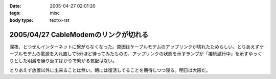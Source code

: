 :date: 2005-04-27 02:01:20
:tags: misc
:body type: text/x-rst

=====================================
2005/04/27 CableModemのリンクが切れる
=====================================

深夜、とつぜんインターネットに繋がらなくなった。原因はケーブルモデムのアップリンクが切れたためらしい。とりあえずケーブルモデムの電源を入れ直して5分ほど待ってみたものの、アップリンクの状態を示すランプが「接続試行中」を示すゆっくりとした明滅を繰り返すばかりで繋がる気配はない。

とりあえず放置以外に出来ることは無い。朝には復活してることを期待しつつ寝る。明日は大阪だ。




.. :extend type: text/plain
.. :extend:



.. :comments:
.. :comment id: 2005-11-28.4962262392
.. :title: Re: CableModemのリンクが切れる
.. :author: 清水川
.. :date: 2005-04-27 08:55:15
.. :email: taka@freia.jp
.. :url: 
.. :body:
.. 復活してた。というかメンテのための計画切断だったらしい。
.. 
.. JCOMメールを定期的に受信してなかったのは自分が悪かったけど、JCOM内からしかメンテナンス情報等にアクセス出来ないというのはどうなの？
.. 
